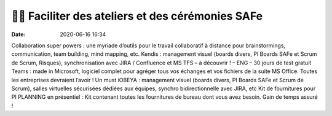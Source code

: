 🙋‍♂️ Faciliter des ateliers et des cérémonies SAFe
###################################################

:date: 2020-06-16 16:34


Collaboration super powers : une myriade d’outils pour le travail collaboratif à distance pour brainstormings, communication, team building, mind mapping, etc.
Kendis : management visuel (boards divers, PI Boards SAFe et Scrum de Scrum, Risques), synchronisation avec JIRA / Confluence et MS TFS – à découvrir ! – ENG – 30 jours de test gratuit
Teams : made in Microsoft, logiciel complet pour agréger tous vos échanges et vos fichiers de la suite MS Office. Toutes les entreprises devraient l’avoir ! Un must 
iOBEYA : management visuel (boards divers, PI Boards SAFe et Scrum de Scrum), salles virtuelles sécurisées dédiées aux équipes, synchro bidirectionnelle avec JIRA, etc
Kit de fournitures pour PI PLANNING en présentiel : Kit contenant toutes les fournitures de bureau dont vous avez besoin. Gain de temps assuré !
